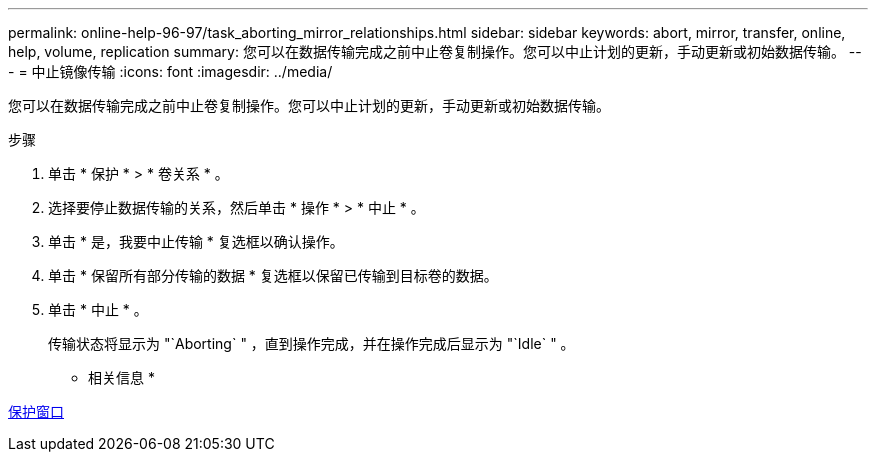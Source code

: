 ---
permalink: online-help-96-97/task_aborting_mirror_relationships.html 
sidebar: sidebar 
keywords: abort, mirror, transfer, online, help, volume, replication 
summary: 您可以在数据传输完成之前中止卷复制操作。您可以中止计划的更新，手动更新或初始数据传输。 
---
= 中止镜像传输
:icons: font
:imagesdir: ../media/


[role="lead"]
您可以在数据传输完成之前中止卷复制操作。您可以中止计划的更新，手动更新或初始数据传输。

.步骤
. 单击 * 保护 * > * 卷关系 * 。
. 选择要停止数据传输的关系，然后单击 * 操作 * > * 中止 * 。
. 单击 * 是，我要中止传输 * 复选框以确认操作。
. 单击 * 保留所有部分传输的数据 * 复选框以保留已传输到目标卷的数据。
. 单击 * 中止 * 。
+
传输状态将显示为 "`Aborting` " ，直到操作完成，并在操作完成后显示为 "`Idle` " 。



* 相关信息 *

xref:reference_protection_window.adoc[保护窗口]
